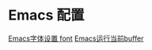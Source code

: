 * Emacs 配置
[[http://soutuapp.com/emacs/60.html][Emacs字体设置 font]]
[[http://soutuapp.com/emacs/65.html][Emacs运行当前buffer]]
